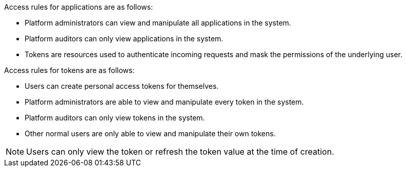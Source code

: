:_mod-docs-content-type: REFERENCE

[id="ref-gw-access-rules-apps-tokens"]

[role="_abstract"]

Access rules for applications are as follows:

* Platform administrators can view and manipulate all applications in the system.
//[ddacosta-aap-38726] Org administrators do not have this access in gateway.
//* Organization administrators can view and manipulate all applications belonging to organization members.
//* Other users can only view, update, and delete their own applications, but cannot create any new applications.
* Platform auditors can only view applications in the system.
* Tokens are resources used to authenticate incoming requests and mask the permissions of the underlying user.

Access rules for tokens are as follows:

* Users can create personal access tokens for themselves.
* Platform administrators are able to view and manipulate every token in the system.
//[ddacosta-aap-38726] Org administrators do not have this access in gateway.
//* Organization administrators are able to view and manipulate all tokens belonging to organization members.
* Platform auditors can only view tokens in the system.
* Other normal users are only able to view and manipulate their own tokens.

[NOTE]
====
Users can only view the token or refresh the token value at the time of creation.
====